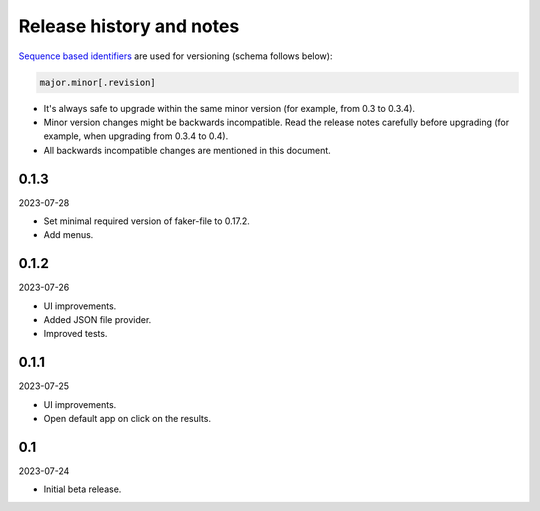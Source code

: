 Release history and notes
=========================
`Sequence based identifiers
<http://en.wikipedia.org/wiki/Software_versioning#Sequence-based_identifiers>`_
are used for versioning (schema follows below):

.. code-block:: text

    major.minor[.revision]

- It's always safe to upgrade within the same minor version (for example, from
  0.3 to 0.3.4).
- Minor version changes might be backwards incompatible. Read the
  release notes carefully before upgrading (for example, when upgrading from
  0.3.4 to 0.4).
- All backwards incompatible changes are mentioned in this document.

0.1.3
-----
2023-07-28

- Set minimal required version of faker-file to 0.17.2.
- Add menus.

0.1.2
-----
2023-07-26

- UI improvements.
- Added JSON file provider.
- Improved tests.

0.1.1
-----
2023-07-25

- UI improvements.
- Open default app on click on the results.

0.1
---
2023-07-24

- Initial beta release.
